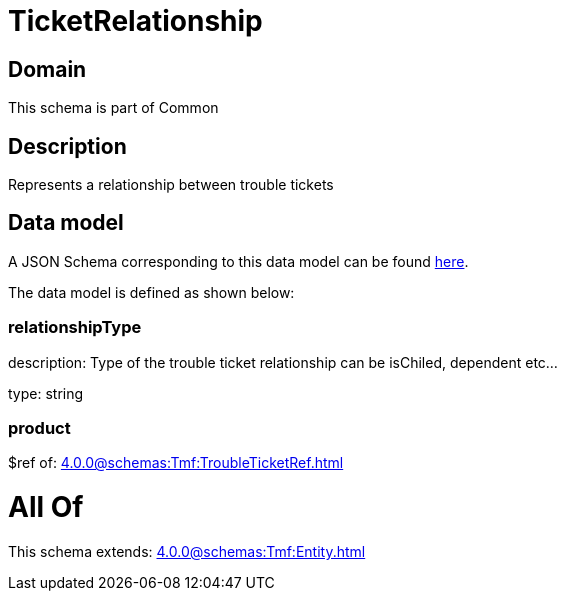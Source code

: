 = TicketRelationship

[#domain]
== Domain

This schema is part of Common

[#description]
== Description

Represents a relationship between trouble tickets


[#data_model]
== Data model

A JSON Schema corresponding to this data model can be found https://tmforum.org[here].

The data model is defined as shown below:


=== relationshipType
description: Type of the trouble ticket relationship can be isChiled, dependent etc...

type: string


=== product
$ref of: xref:4.0.0@schemas:Tmf:TroubleTicketRef.adoc[]


= All Of 
This schema extends: xref:4.0.0@schemas:Tmf:Entity.adoc[]
